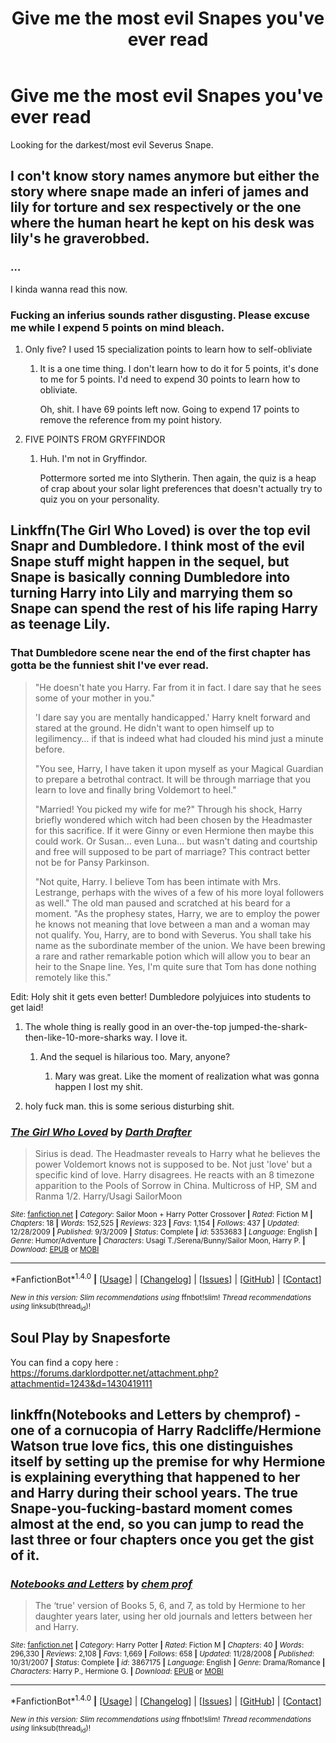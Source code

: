 #+TITLE: Give me the most evil Snapes you've ever read

* Give me the most evil Snapes you've ever read
:PROPERTIES:
:Score: 8
:DateUnix: 1489352767.0
:DateShort: 2017-Mar-13
:FlairText: 100 points from Gryffindor for insulting a teacher! Request
:END:
Looking for the darkest/most evil Severus Snape.


** I con't know story names anymore but either the story where snape made an inferi of james and lily for torture and sex respectively or the one where the human heart he kept on his desk was lily's he graverobbed.
:PROPERTIES:
:Author: viol8er
:Score: 10
:DateUnix: 1489359414.0
:DateShort: 2017-Mar-13
:END:

*** ...

I kinda wanna read this now.
:PROPERTIES:
:Author: JoseElEntrenador
:Score: 7
:DateUnix: 1489362504.0
:DateShort: 2017-Mar-13
:END:


*** Fucking an inferius sounds rather disgusting. Please excuse me while I expend 5 points on mind bleach.
:PROPERTIES:
:Score: 6
:DateUnix: 1489365220.0
:DateShort: 2017-Mar-13
:END:

**** Only five? I used 15 specialization points to learn how to self-obliviate
:PROPERTIES:
:Author: viol8er
:Score: 6
:DateUnix: 1489365631.0
:DateShort: 2017-Mar-13
:END:

***** It is a one time thing. I don't learn how to do it for 5 points, it's done to me for 5 points. I'd need to expend 30 points to learn how to obliviate.

Oh, shit. I have 69 points left now. Going to expend 17 points to remove the reference from my point history.
:PROPERTIES:
:Score: 2
:DateUnix: 1489368727.0
:DateShort: 2017-Mar-13
:END:


**** FIVE POINTS FROM GRYFFINDOR
:PROPERTIES:
:Author: OurLawyers
:Score: 1
:DateUnix: 1489442883.0
:DateShort: 2017-Mar-14
:END:

***** Huh. I'm not in Gryffindor.

Pottermore sorted me into Slytherin. Then again, the quiz is a heap of crap about your solar light preferences that doesn't actually try to quiz you on your personality.
:PROPERTIES:
:Score: 1
:DateUnix: 1489445872.0
:DateShort: 2017-Mar-14
:END:


** Linkffn(The Girl Who Loved) is over the top evil Snapr and Dumbledore. I think most of the evil Snape stuff might happen in the sequel, but Snape is basically conning Dumbledore into turning Harry into Lily and marrying them so Snape can spend the rest of his life raping Harry as teenage Lily.
:PROPERTIES:
:Author: ghostboy138
:Score: 8
:DateUnix: 1489371035.0
:DateShort: 2017-Mar-13
:END:

*** That Dumbledore scene near the end of the first chapter has gotta be the funniest shit I've ever read.

#+begin_quote
  "He doesn't hate you Harry. Far from it in fact. I dare say that he sees some of your mother in you."

  'I dare say you are mentally handicapped.' Harry knelt forward and stared at the ground. He didn't want to open himself up to legilimency... if that is indeed what had clouded his mind just a minute before.

  "You see, Harry, I have taken it upon myself as your Magical Guardian to prepare a betrothal contract. It will be through marriage that you learn to love and finally bring Voldemort to heel."

  "Married! You picked my wife for me?" Through his shock, Harry briefly wondered which witch had been chosen by the Headmaster for this sacrifice. If it were Ginny or even Hermione then maybe this could work. Or Susan... even Luna... but wasn't dating and courtship and free will supposed to be part of marriage? This contract better not be for Pansy Parkinson.

  "Not quite, Harry. I believe Tom has been intimate with Mrs. Lestrange, perhaps with the wives of a few of his more loyal followers as well." The old man paused and scratched at his beard for a moment. "As the prophesy states, Harry, we are to employ the power he knows not meaning that love between a man and a woman may not qualify. You, Harry, are to bond with Severus. You shall take his name as the subordinate member of the union. We have been brewing a rare and rather remarkable potion which will allow you to bear an heir to the Snape line. Yes, I'm quite sure that Tom has done nothing remotely like this."
#+end_quote

Edit: Holy shit it gets even better! Dumbledore polyjuices into students to get laid!
:PROPERTIES:
:Score: 7
:DateUnix: 1489371516.0
:DateShort: 2017-Mar-13
:END:

**** The whole thing is really good in an over-the-top jumped-the-shark-then-like-10-more-sharks way. I love it.
:PROPERTIES:
:Author: ghostboy138
:Score: 5
:DateUnix: 1489378921.0
:DateShort: 2017-Mar-13
:END:

***** And the sequel is hilarious too. Mary, anyone?
:PROPERTIES:
:Author: Kazeto
:Score: 2
:DateUnix: 1489434974.0
:DateShort: 2017-Mar-13
:END:

****** Mary was great. Like the moment of realization what was gonna happen I lost my shit.
:PROPERTIES:
:Author: ghostboy138
:Score: 2
:DateUnix: 1489436471.0
:DateShort: 2017-Mar-13
:END:


**** holy fuck man. this is some serious disturbing shit.
:PROPERTIES:
:Author: Oro_077
:Score: 1
:DateUnix: 1493167725.0
:DateShort: 2017-Apr-26
:END:


*** [[http://www.fanfiction.net/s/5353683/1/][*/The Girl Who Loved/*]] by [[https://www.fanfiction.net/u/1933697/Darth-Drafter][/Darth Drafter/]]

#+begin_quote
  Sirius is dead. The Headmaster reveals to Harry what he believes the power Voldemort knows not is supposed to be. Not just 'love' but a specific kind of love. Harry disagrees. He reacts with an 8 timezone apparition to the Pools of Sorrow in China. Multicross of HP, SM and Ranma 1/2. Harry/Usagi SailorMoon
#+end_quote

^{/Site/: [[http://www.fanfiction.net/][fanfiction.net]] *|* /Category/: Sailor Moon + Harry Potter Crossover *|* /Rated/: Fiction M *|* /Chapters/: 18 *|* /Words/: 152,525 *|* /Reviews/: 323 *|* /Favs/: 1,154 *|* /Follows/: 437 *|* /Updated/: 12/28/2009 *|* /Published/: 9/3/2009 *|* /Status/: Complete *|* /id/: 5353683 *|* /Language/: English *|* /Genre/: Humor/Adventure *|* /Characters/: Usagi T./Serena/Bunny/Sailor Moon, Harry P. *|* /Download/: [[http://www.ff2ebook.com/old/ffn-bot/index.php?id=5353683&source=ff&filetype=epub][EPUB]] or [[http://www.ff2ebook.com/old/ffn-bot/index.php?id=5353683&source=ff&filetype=mobi][MOBI]]}

--------------

*FanfictionBot*^{1.4.0} *|* [[[https://github.com/tusing/reddit-ffn-bot/wiki/Usage][Usage]]] | [[[https://github.com/tusing/reddit-ffn-bot/wiki/Changelog][Changelog]]] | [[[https://github.com/tusing/reddit-ffn-bot/issues/][Issues]]] | [[[https://github.com/tusing/reddit-ffn-bot/][GitHub]]] | [[[https://www.reddit.com/message/compose?to=tusing][Contact]]]

^{/New in this version: Slim recommendations using/ ffnbot!slim! /Thread recommendations using/ linksub(thread_id)!}
:PROPERTIES:
:Author: FanfictionBot
:Score: 1
:DateUnix: 1489371069.0
:DateShort: 2017-Mar-13
:END:


** Soul Play by Snapesforte

You can find a copy here : [[https://forums.darklordpotter.net/attachment.php?attachmentid=1243&d=1430419111]]
:PROPERTIES:
:Author: MaseratiMalik
:Score: 2
:DateUnix: 1489358176.0
:DateShort: 2017-Mar-13
:END:


** linkffn(Notebooks and Letters by chemprof) - one of a cornucopia of Harry Radcliffe/Hermione Watson true love fics, this one distinguishes itself by setting up the premise for why Hermione is explaining everything that happened to her and Harry during their school years. The true Snape-you-fucking-bastard moment comes almost at the end, so you can jump to read the last three or four chapters once you get the gist of it.
:PROPERTIES:
:Author: wordhammer
:Score: 1
:DateUnix: 1489435281.0
:DateShort: 2017-Mar-13
:END:

*** [[http://www.fanfiction.net/s/3867175/1/][*/Notebooks and Letters/*]] by [[https://www.fanfiction.net/u/769110/chem-prof][/chem prof/]]

#+begin_quote
  The ‘true' version of Books 5, 6, and 7, as told by Hermione to her daughter years later, using her old journals and letters between her and Harry.
#+end_quote

^{/Site/: [[http://www.fanfiction.net/][fanfiction.net]] *|* /Category/: Harry Potter *|* /Rated/: Fiction M *|* /Chapters/: 40 *|* /Words/: 296,330 *|* /Reviews/: 2,108 *|* /Favs/: 1,669 *|* /Follows/: 658 *|* /Updated/: 11/28/2008 *|* /Published/: 10/31/2007 *|* /Status/: Complete *|* /id/: 3867175 *|* /Language/: English *|* /Genre/: Drama/Romance *|* /Characters/: Harry P., Hermione G. *|* /Download/: [[http://www.ff2ebook.com/old/ffn-bot/index.php?id=3867175&source=ff&filetype=epub][EPUB]] or [[http://www.ff2ebook.com/old/ffn-bot/index.php?id=3867175&source=ff&filetype=mobi][MOBI]]}

--------------

*FanfictionBot*^{1.4.0} *|* [[[https://github.com/tusing/reddit-ffn-bot/wiki/Usage][Usage]]] | [[[https://github.com/tusing/reddit-ffn-bot/wiki/Changelog][Changelog]]] | [[[https://github.com/tusing/reddit-ffn-bot/issues/][Issues]]] | [[[https://github.com/tusing/reddit-ffn-bot/][GitHub]]] | [[[https://www.reddit.com/message/compose?to=tusing][Contact]]]

^{/New in this version: Slim recommendations using/ ffnbot!slim! /Thread recommendations using/ linksub(thread_id)!}
:PROPERTIES:
:Author: FanfictionBot
:Score: 1
:DateUnix: 1489435325.0
:DateShort: 2017-Mar-13
:END:
